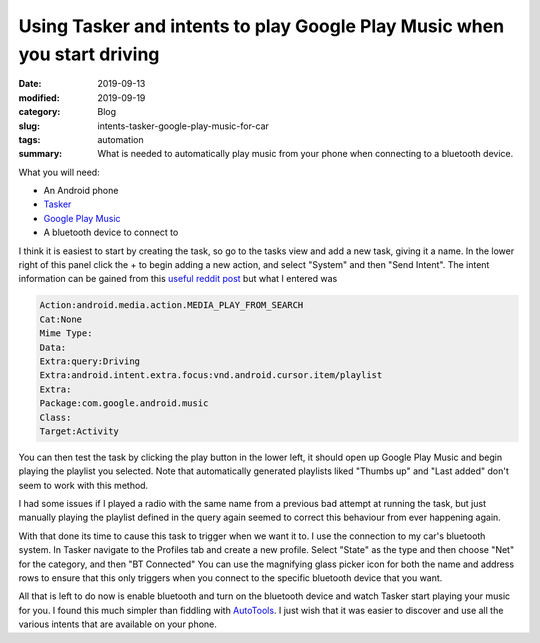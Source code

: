 Using Tasker and intents to play Google Play Music when you start driving
==========================================================================

:date: 2019-09-13
:modified: 2019-09-19
:category: Blog
:slug: intents-tasker-google-play-music-for-car
:tags: automation
:summary:
    What is needed to automatically play music from your phone when connecting
    to a bluetooth device.

What you will need:

- An Android phone
- Tasker_
- `Google Play Music`_
- A bluetooth device to connect to

I think it is easiest to start by creating the task, so go to the tasks view and
add a new task, giving it a name. In the lower right of this panel click the +
to begin adding a new action, and select "System" and then "Send Intent". The
intent information can be gained from this `useful reddit post`_ but what I entered was

.. code-block:: text

    Action:android.media.action.MEDIA_PLAY_FROM_SEARCH
    Cat:None
    Mime Type:
    Data:
    Extra:query:Driving
    Extra:android.intent.extra.focus:vnd.android.cursor.item/playlist
    Extra:
    Package:com.google.android.music
    Class:
    Target:Activity

You can then test the task by clicking the play button in the lower left, it
should open up Google Play Music and begin playing the playlist you selected.
Note that automatically generated playlists liked "Thumbs up" and "Last added"
don't seem to work with this method.

I had some issues if I played a radio with the same name from a previous bad
attempt at running the task, but just manually playing the playlist defined in
the query again seemed to correct this behaviour from ever happening again.

With that done its time to cause this task to trigger when we want it to. I use
the connection to my car's bluetooth system. In Tasker navigate to the Profiles
tab and create a new profile. Select "State" as the type and then choose "Net"
for the category, and then "BT Connected" You can use the magnifying glass
picker icon for both the name and address rows to ensure that this only triggers
when you connect to the specific bluetooth device that you want.

All that is left to do now is enable bluetooth and turn on the bluetooth device
and watch Tasker start playing your music for you. I found this much simpler
than fiddling with AutoTools_. I just wish that it was easier to discover and
use all the various intents that are available on your phone.

.. _Tasker: https://tasker.joaoapps.com/
.. _`Google Play Music`: https://play.google.com/music/listen#/home
.. _`useful reddit post`: https://reddit.com/r/tasker/comments/8m2csu/tasker_google_play_music_alarm_clock/dzl9o3m/
.. _`AutoTools`: https://joaoapps.com/autotools-supercharge-tasker/
